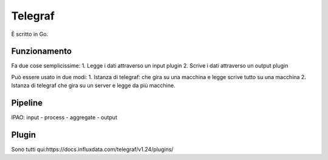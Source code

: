 .. _telegraf:

Telegraf
========

È scritto in Go.

Funzionamento
-------------

Fa due cose semplicissime: 1. Legge i dati attraverso un input plugin 2.
Scrive i dati attraverso un output plugin

Può essere usato in due modi: 1. Istanza di telegraf: che gira su una
macchina e legge scrive tutto su una macchina 2. Istanza di telegraf che
gira su un server e legge da più macchine.

Pipeline
--------

IPAO: input - process - aggregate - output

Plugin
------

Sono tutti qui:https://docs.influxdata.com/telegraf/v1.24/plugins/
